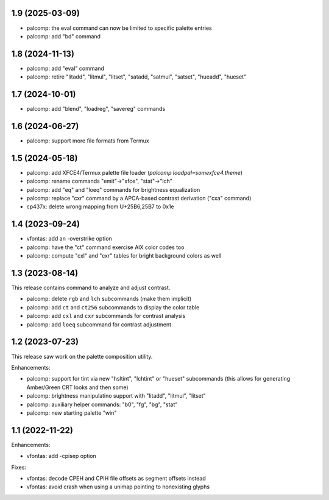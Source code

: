 1.9 (2025-03-09)
================

* palcomp: the eval command can now be limited to specific palette entries
* palcomp: add "bd" command

1.8 (2024-11-13)
================

* palcomp: add "eval" command
* palcomp: retire "litadd", "litmul", "litset", "satadd, "satmul", "satset",
  "hueadd", "hueset"

1.7 (2024-10-01)
================

* palcomp: add "blend", "loadreg", "savereg" commands

1.6 (2024-06-27)
================

* palcomp: support more file formats from Termux

1.5 (2024-05-18)
================

* palcomp: add XFCE4/Termux palette file loader
  (`palcomp loadpal=somexfce4.theme`)
* palcomp: rename commands "emit"->"xfce", "stat"->"lch"
* palcomp: add "eq" and "loeq" commands for brightness equalization
* palcomp: replace "cxr" command by a APCA-based contrast derivation
  ("cxa" command)
* cp437x: delete wrong mapping from U+25B6,25B7 to 0x1e


1.4 (2023-09-24)
================

* vfontas: add an -overstrike option
* palcomp: have the "ct" command exercise AIX color codes too
* palcomp: compute "cxl" and "cxr" tables for bright background colors
  as well


1.3 (2023-08-14)
================

This release contains command to analyze and adjust contrast.

* palcomp: delete ``rgb`` and ``lch`` subcommands (make them implicit)
* palcomp: add ``ct`` and ``ct256`` subcommands to display the color table
* palcomp: add ``cxl`` and ``cxr`` subcommands for contrast analysis
* palcomp: add ``loeq`` subcommand for contrast adjustment


1.2 (2023-07-23)
================

This release saw work on the palette composition utility.

Enhancements:

* palcomp: support for tint via new "hsltint", "lchtint" or "hueset"
  subcommands (this allows for generating Amber/Green CRT looks and then some)
* palcomp: brightness manipulatino support with "litadd", "litmul", "litset"
* palcomp: auxiliary helper commands: "b0", "fg", "bg", "stat"
* palcomp: new starting palette "win"


1.1 (2022-11-22)
================

Enhancements:

* vfontas: add -cpisep option

Fixes:

* vfontas: decode CPEH and CPIH file offsets as segment offsets instead
* vfontas: avoid crash when using a unimap pointing to nonexisting glyphs
